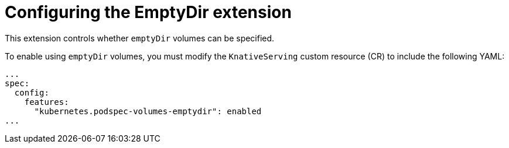 [id="serverless-config-emptydir_{context}"]
= Configuring the EmptyDir extension

This extension controls whether `emptyDir` volumes can be specified.

To enable using `emptyDir` volumes, you must modify the `KnativeServing` custom resource (CR) to include the following YAML:

[source,yaml]
----
...
spec:
  config:
    features:
      "kubernetes.podspec-volumes-emptydir": enabled
...
----

